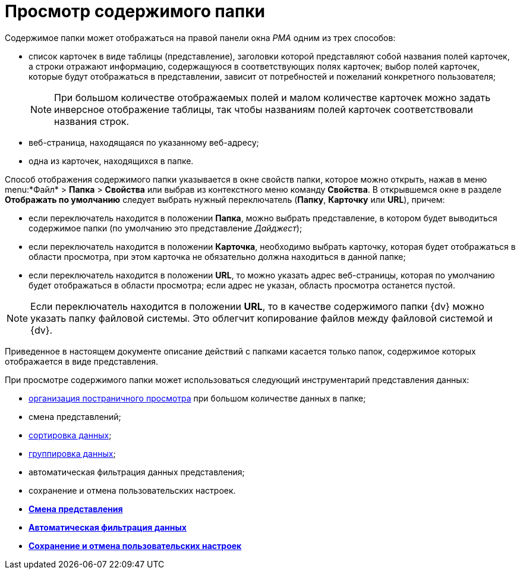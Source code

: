 = Просмотр содержимого папки

Содержимое папки может отображаться на правой панели окна _РМА_ одним из трех способов:

* список карточек в виде таблицы (представление), заголовки которой представляют собой названия полей карточек, а строки отражают информацию, содержащуюся в соответствующих полях карточек; выбор полей карточек, которые будут отображаться в представлении, зависит от потребностей и пожеланий конкретного пользователя;
+
[NOTE]
====
При большом количестве отображаемых полей и малом количестве карточек можно задать инверсное отображение таблицы, так чтобы названиям полей карточек соответствовали названия строк.
====
* веб-страница, находящаяся по указанному веб-адресу;
* одна из карточек, находящихся в папке.

Способ отображения содержимого папки указывается в окне свойств папки, которое можно открыть, нажав в меню menu:*Файл* > *Папка* > *Свойства* или выбрав из контекстного меню команду *Свойства*. В открывшемся окне в разделе *Отображать по умолчанию* следует выбрать нужный переключатель (*Папку*, *Карточку* или *URL*), причем:

* если переключатель находится в положении *Папка*, можно выбрать представление, в котором будет выводиться содержимое папки (по умолчанию это представление _Дайджест_);
* если переключатель находится в положении *Карточка*, необходимо выбрать карточку, которая будет отображаться в области просмотра, при этом карточка не обязательно должна находиться в данной папке;
* если переключатель находится в положении *URL*, то можно указать адрес веб-страницы, которая по умолчанию будет отображаться в области просмотра; если адрес не указан, область просмотра останется пустой.

[NOTE]
====
Если переключатель находится в положении *URL*, то в качестве содержимого папки {dv} можно указать папку файловой системы. Это облегчит копирование файлов между файловой системой и {dv}.
====

Приведенное в настоящем документе описание действий с папками касается только папок, содержимое которых отображается в виде представления.

При просмотре содержимого папки может использоваться следующий инструментарий представления данных:

* xref:Description_Area_View_Folder_Contents.adoc[организация постраничного просмотра] при большом количестве данных в папке;
* смена представлений;
* xref:Folders_Sorting_Data.adoc[сортировка данных];
* xref:Views_Grouping_Data_Representation.adoc[группировка данных];
* автоматическая фильтрация данных представления;
* сохранение и отмена пользовательских настроек.

* *xref:../topics/Folders_Change_of_View.adoc[Смена представления]* +
* *xref:../topics/Folders_Data_Filtering.adoc[Автоматическая фильтрация данных]* +
* *xref:../topics/Folders_SavingCancellation_User_Settings.adoc[Сохранение и отмена пользовательских настроек]* +
